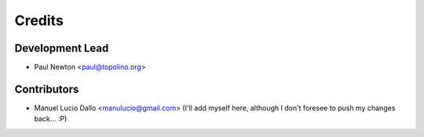 =======
Credits
=======

Development Lead
----------------

* Paul Newton <paul@topolino.org>

Contributors
------------

* Manuel Lucio Dallo <manulucio@gmail.com> (I'll add myself here, although I don't foresee to push my changes back... :P)


